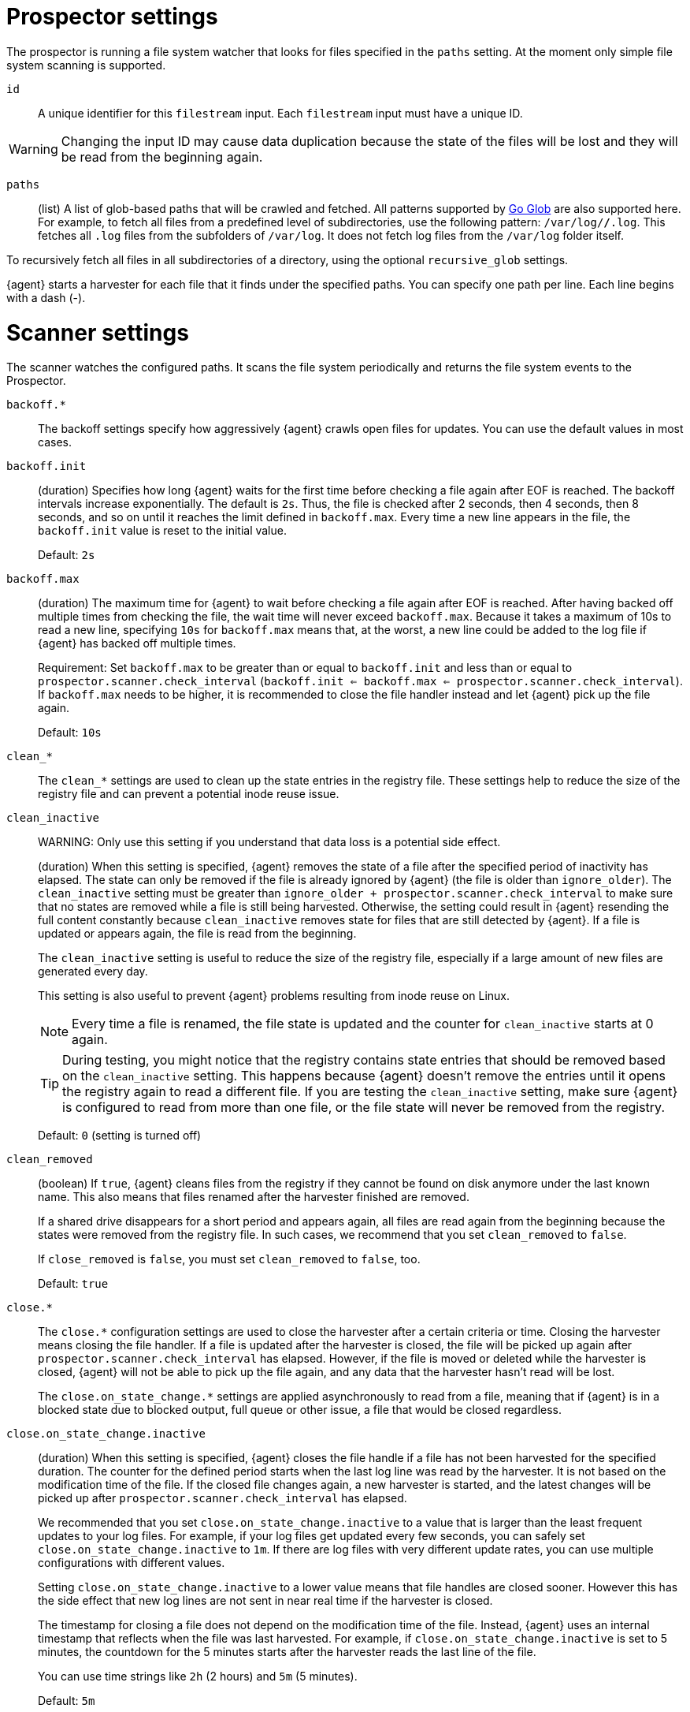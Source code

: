 = Prospector settings

The prospector is running a file system watcher that looks for files specified
in the `paths` setting. At the moment only simple file system scanning is
supported.

//REVIEWERS: I've changed Filebeat to Elastic Agent in these descriptions, but
//that seems potentially misleading because these settings control Filebeat
//behavior. Should we be referring to the Filebeat process instead, or is it
//better to use "Elastic Agent" to avoid revealing implementation details?
//My concern is that users trying to troubleshoot and use these settings might
//be confused.

[id="input-{input-type}-id-setting"]
`id`::
A unique identifier for this `filestream` input. Each `filestream` input
must have a unique ID.

WARNING: Changing the input ID may cause data duplication because the
state of the files will be lost and they will be read from the
beginning again.

[id="input-{input-type}-paths-setting"]
`paths`::
(list) A list of glob-based paths that will be crawled and fetched. All
patterns supported by https://golang.org/pkg/path/filepath/#Glob[Go Glob] are
also supported here. For example, to fetch all files from a predefined level of
subdirectories, use the following pattern: `/var/log/*/*.log`. This fetches all
`.log` files from the subfolders of `/var/log`. It does not fetch log files from
the `/var/log` folder itself.

To recursively fetch all files in all subdirectories of a directory,
using the optional `recursive_glob` settings.

{agent} starts a harvester for each file that it finds under the specified
paths. You can specify one path per line. Each line begins with a dash (-).

= Scanner settings

The scanner watches the configured paths. It scans the file system periodically
and returns the file system events to the Prospector.

//REVIEWERS: I'm not sure you'll like the order of settings here, but alphabetizing
//the list of settings is the approach I'm using here. If we don't want to show
//options like clean and close at the top, we will need to further refine the 
//categories we list on this page.

[id="input-{input-type}-backoff"]
`backoff.*`::
The backoff settings specify how aggressively {agent} crawls open files for
updates. You can use the default values in most cases.

[id="input-{input-type}-backoff-init"]
`backoff.init`::
(duration) Specifies how long {agent} waits for the first time before checking a
file again after EOF is reached. The backoff intervals increase exponentially.
The default is `2s`. Thus, the file is checked after 2 seconds, then 4 seconds,
then 8 seconds, and so on until it reaches the limit defined in `backoff.max`.
Every time a new line appears in the file, the `backoff.init` value is reset to
the initial value.
+
Default: `2s`

[id="input-{input-type}-backoff-max"]
`backoff.max`::
(duration) The maximum time for {agent} to wait before checking a file again after
EOF is reached. After having backed off multiple times from checking the file,
the wait time will never exceed `backoff.max`.
Because it takes a maximum of 10s to read a new line,
specifying `10s` for `backoff.max` means that, at the worst, a new line could be
added to the log file if {agent} has backed off multiple times.
+ 
Requirement: Set `backoff.max` to be greater than or equal to `backoff.init` and
less than or equal to `prospector.scanner.check_interval`
(`backoff.init <= backoff.max <= prospector.scanner.check_interval`).
If `backoff.max` needs to be higher, it is recommended to close the file handler
instead and let {agent} pick up the file again.
+
Default: `10s`

[id="input-{input-type}-clean-settings"]
`clean_*`::
The `clean_*` settings are used to clean up the state entries in the registry
file. These settings help to reduce the size of the registry file and can
prevent a potential inode reuse issue.

[id="input-{input-type}-clean-inactive"]
`clean_inactive`::
WARNING: Only use this setting if you understand that data loss is a potential
side effect.
+
(duration) When this setting is specified, {agent} removes the state of a file
after the specified period of inactivity has elapsed. The  state can only be
removed if the file is already ignored by {agent} (the file is older than
`ignore_older`). The `clean_inactive` setting must be greater than
`ignore_older + prospector.scanner.check_interval` to make sure that no states
are removed while a file is still being harvested. Otherwise, the setting could
result in {agent} resending the full content constantly because
`clean_inactive` removes state for files that are still detected by {agent}. If
a file is updated or appears again, the file is read from the beginning.
+
The `clean_inactive` setting is useful to reduce the size of the registry file,
especially if a large amount of new files are generated every day.
+
This setting is also useful to prevent {agent} problems resulting
from inode reuse on Linux.
+
NOTE: Every time a file is renamed, the file state is updated and the counter
for `clean_inactive` starts at 0 again.
+
TIP: During testing, you might notice that the registry contains state entries
that should be removed based on the `clean_inactive` setting. This happens
because {agent} doesn't remove the entries until it opens the registry
again to read a different file. If you are testing the `clean_inactive` setting,
make sure {agent} is configured to read from more than one file, or the
file state will never be removed from the registry.
+
Default: `0` (setting is turned off)

[id="input-{input-type}-clean-removed"]
`clean_removed`::
(boolean) If `true`, {agent} cleans files from the registry if they cannot be
found on disk anymore under the last known name. This also means that files
renamed after the harvester finished are removed.
+
If a shared drive disappears for a short period and appears again, all files are
read again from the beginning because the states were removed from the registry
file. In such cases, we recommend that you set `clean_removed` to `false`.
+
If `close_removed` is `false`, you must set `clean_removed` to `false`, too.
+
Default: `true`

[id="input-{input-type}-close-settings"]
`close.*`::
The `close.*` configuration settings are used to close the harvester after a
certain criteria or time. Closing the harvester means closing the file handler.
If a file is updated after the harvester is closed, the file will be picked up
again after `prospector.scanner.check_interval` has elapsed. However, if the
file is moved or deleted while the harvester is closed, {agent} will not be able
to pick up the file again, and any data that the harvester hasn't read will be
lost.
+
The `close.on_state_change.*` settings are applied asynchronously
to read from a file, meaning that if {agent} is in a blocked state
due to blocked output, full queue or other issue, a file that would be
closed regardless.

[id="input-{input-type}-close-inactive"]
`close.on_state_change.inactive`::
(duration) When this setting is specified, {agent} closes the file handle if a
file has not been harvested for the specified duration. The counter for the
defined period starts when the last log line was read by the harvester. It is
not based on the modification time of the file. If the closed file changes
again, a new harvester is started, and the latest changes will be picked up
after `prospector.scanner.check_interval` has elapsed.
+
We recommended that you set `close.on_state_change.inactive` to a value that is
larger than the least frequent updates to your log files. For example, if your
log files get updated every few seconds, you can safely set
`close.on_state_change.inactive` to `1m`. If there are log files with very
different update rates, you can use multiple configurations with different
values.
+
Setting `close.on_state_change.inactive` to a lower value means that file handles
are closed sooner. However this has the side effect that new log lines are not
sent in near real time if the harvester is closed.
+
The timestamp for closing a file does not depend on the modification time of the
file. Instead, {agent} uses an internal timestamp that reflects when the file
was last harvested. For example, if `close.on_state_change.inactive` is set to 5
minutes, the countdown for the 5 minutes starts after the harvester reads the
last line of the file.
+
You can use time strings like `2h` (2 hours) and `5m` (5 minutes).
+
Default: `5m`

[id="input-{input-type}-close-removed"]
`close.on_state_change.removed`::
(boolean) If `true`, {agent} closes the harvester when a file is removed.
Normally a file should only be removed after it's inactive for the duration
specified by `close.on_state_change.inactive`. However, if a file is removed
early and `close.on_state_change.removed` is `false`, {agent} keeps the file
open to make sure the harvester has completed. If this setting results in files
that are not completely read because they are removed from disk too early, set
`close_removed` to `false`.
+
If `close_removed` is `false`, you must also set `clean.on_state_change.removed`
to `false`.
+
TIP: If your Windows log rotation system shows errors because it can't
rotate files, make sure this setting is `true`.
+
Default: `true`

[id="input-{input-type}-close-renamed"]
`close.on_state_change.renamed`::
WARNING: Only use this setting if you understand that data loss is a potential
side effect.
+
(boolean) If `true`, {agent} closes the file handler when a file is
renamed. This happens, for example, when rotating files.
+
If `close.on_state_change.renamed` is `true` and the file is renamed or moved in
such a way that it's no longer matched by the file patterns specified for the
path, the file will not be picked up again. {agent} will not finish reading the
file.
+
Do not use this setting when `path` based `file_identity` is configured. It does
not make sense to enable the setting, because {agent} cannot detect renames using
path names as unique identifiers.
+
TIP: If your Windows log rotation system shows errors because it can't
rotate the files, set this option to `true`.
+
Default: `false` (the harvester stays open and keeps reading the file because
it does not depend on the file name)

[id="input-{input-type}-close-timeout"]
`close.reader.after_interval`::
WARNING: Only use this setting if you understand that data loss is a potential
side effect. Another side effect is that multiline events might not be
completely sent before the timeout expires.
+
(duration) When this setting is specified, {agent} gives every harvester a
predefined lifetime. Regardless of where the reader is in the file, reading will
stop after the `close.reader.after_interval` period has elapsed.
+
This setting can be useful for older log files when you want to spend only a
predefined amount of time on the files. While `close.reader.after_interval` will
close the file after the predefined timeout, if the file is still being updated,
{agent} will start a new harvester again per the defined
`prospector.scanner.check_interval`. And the `close.reader.after_interval` for
this harvester will start again with the countdown for the timeout.
+
This setting is particularly useful when the output is blocked, which makes
{agent} keep open file handlers even for files that were deleted from the disk.
Setting `close.reader.after_interval` to `5m` ensures that the files are
periodically closed so they can be freed up by the operating system.
+
If you set `close.reader.after_interval` to equal `ignore_older`, the file will
not be picked up if it's modified while the harvester is closed. This
combination of settings normally leads to data loss, and the complete file is
not sent.
+
When you use `close.reader.after_interval` for logs that contain multiline
events, the harvester might stop in the middle of a multiline event, which means
that only parts of the event will be sent. If the harvester is started again and
the file still exists, only the second part of the event will be sent.
+
Default: 0 (setting is turned off)

[id="input-{input-type}-close-eof"]
`close.reader.on_eof`::
WARNING: Only use this setting if you understand that data loss is a potential
side effect.
(boolean) If `true`, {agent} closes a file as soon as the end of a
file is reached. This is useful when your files are only written once and not
updated from time to time. For example, this happens when you are writing every
single log event to a new file.
+
Default: `false`

[id="input-{input-type}-file_identity"]
`file_identity`::
Specify `file_identity` methods to suit the environment where you are collecting
log messages.
+
WARNING: Changing `file_identity` methods between runs may result in
duplicated events in the output.
+
--
**`native`**::: Identify files based on their inodes and device ids.
+
[source,yaml]
----
file_identity.native: ~
----

**`path`**::: Identify files based on their paths.
+
[source,yaml]
----
file_identity.path: ~
----
+
WARNING: Only use this strategy if your log files are rotated to a folder
outside of the scope of your input or not at all. Otherwise you end up
with duplicated events.
+
WARNING: This strategy does not support renaming files.
If an input file is renamed, {agent} will read it again if the new path
matches the settings of the input.

*`inode_marker`*::: If the device id changes from time to time, you must use
this method to distinguish files. This setting is not supported on Windows.
+
Set the location of the marker file the following way:
+
[source,yaml]
----
file_identity.inode_marker.path: /logs/.filebeat-marker
----

--

[id="input-{input-type}-ignore-inactive"]
`ignore_inactive`::
(boolean) If `true`, {agent} ignores every file that has not been updated
since the selected time. Possible settings are `since_first_start` and
`since_last_start`. The first setting ignores every file that has not been
updated since the first start of {agent}. It is useful when {agent} might be
restarted due to configuration changes or a failure. The second setting
configures {agent} to read from files that have been updated since its start.
+
The files affected by this setting fall into two categories:
+
--
* Files that were never harvested
* Files that were harvested but weren't updated since `ignore_inactive`.
--
+
For files that were never seen before, the offset state is set to the end of
the file. If a state already exist, the offset is not changed. In case a file is
updated again later, reading continues at the set offset position.
+
The setting relies on the modification time of the file to
determine if a file is ignored. If the modification time of the file is not
updated when lines are written to a file (which can happen on Windows), the
setting may cause {agent} to ignore files even though content was added
at a later time.
+
To remove the state of previously harvested files from the registry file, use
the `clean_inactive` setting.

[id="input-{input-type}-ignore-older"]
`ignore_older`::
(boolean) If `true`, {agent} ignores any files modified before the specified
timespan. This setting is useful if you keep log files for a long time and only
want to send newer files.
+
You can use time strings like 2h (2 hours) and 5m (5 minutes). 0 disables the
setting. Commenting out the config has the same effect as setting it to 0.
+
--
IMPORTANT: You must set `ignore_older` to be greater than
`close.on_state_change.inactive`.

--
+
The files affected by this setting fall into two categories:
+
--
* Files that were never harvested
* Files that were harvested but weren't updated for longer than `ignore_older`
--
+
For files that were never seen before, the offset state is set to the end of
the file. If a state already exists, the offset is not changed. If a file is
updated again later, reading continues at the set offset position.
+
The `ignore_older` setting relies on the modification time of the file to
determine if a file is ignored. If the modification time of the file is not
updated when lines are written to a file (which can happen on Windows), the
`ignore_older` setting may cause {agent} to ignore files even though
content was added at a later time.
+
To remove the state of previously harvested files from the registry file, use
the `clean_inactive` setting.
+
Before a file can be ignored by {agent}, the file must be closed. To
ensure a file is no longer being harvested when it is ignored, you must set
`ignore_older` to a longer duration than `close.on_state_change.inactive`.
+
If a file that's currently being harvested falls under `ignore_older`, the
harvester will first finish reading the file and close it after
`close.on_state_change.inactive` is reached. Then, after that, the file will be
ignored.
+
Default: `0` (no files ignored)

[id="input-{input-type}-check_interval"]
`prospector.scanner.check_interval`::
(duration) How often {agent} checks for new files in the paths that are
specified for harvesting. For example, if you specify a glob like `/var/log/*`,
the directory is scanned for files using the frequency specified by
`check_interval`. Specify `1s` to scan the directory as frequently as possible
without causing {agent} to scan too frequently. We do not recommend to set
this value `<1s`.
+
If you require log lines to be sent in near real time, do not use a very low
`check_interval`, but adjust `close.on_state_change.inactive` so the file
handler stays open and constantly polls your files.
+
Default: `10s`

[id="input-filestream-prospector.scanner.exclude_files-setting"]
`prospector.scanner.exclude_files`::
(list) A list of regular expressions to match the files that you want
{agent} to ignore.
+
Default: no files excluded
+
The following example configures {agent} to ignore all files that have a `gz`
extension:
+
[source,yaml,subs="attributes"]
----
inputs:
  - type: {input-type}
    ...
    prospector.scanner.exclude_files: ['\.gz$']
----

//See <<regexp-support>> for a list of supported regexp patterns.

[id="input-filestream-prospector.scanner.include_files-setting"]
`prospector.scanner.include_files`::
(list) A list of regular expressions to match the files that you want {agent} to
include. If a list of regexes is provided, only the files that are allowed by
the patterns are harvested.
+
Default: no files excluded
+
This setting is the counterpart of `prospector.scanner.exclude_files`.
+
The following example configures {agent} to exclude files that
are not under `/var/log`:
+
["source","yaml",subs="attributes"]
----
{beatname_lc}.inputs:
- type: {input-type}
  ...
  prospector.scanner.include_files: ['^/var/log/.*']
----
+
NOTE: Patterns should start with `^` in case of absolute paths.

//See <<regexp-support>> for a list of supported regexp patterns.

[id="input-filestream-recursive_glob-setting"]
`prospector.scanner.recursive_glob`::
(boolean) If `true`, `**` is expanded into recursive glob patterns. The
rightmost `**` in each path is expanded into a fixed number of glob patterns.
For example: `/foo/**` expands to `/foo`, `/foo/*`, `/foo/*/*`, and so on. A
single `**` is expanded into an 8-level deep `*` pattern. Use this setting to
recursively fetch all files in all subdirectories of a directory.
+
Default: `true`

[id="input-{input-type}-resend_on_touch-setting"]
`prospector.scanner.resend_on_touch`::
(boolean) If `true`, a file is resent if its size has not changed,
but its modification time has changed to a later time than before.
+
Default: `false`. This setting may result in accidentally resending files.

[id="input-{input-type}-symlinks-setting"]
`prospector.scanner.symlinks`::
(boolean) If `true`, {agent} harvests symlinks in addition to regular files.
When harvesting symlinks, the {agent} opens and reads the original file even
though it reports the path of the symlink.
+
When you configure a symlink for harvesting, make sure the original path is
excluded. If a single input is configured to harvest both the symlink and
the original file, {agent} detects the problem and only process the
first file it finds. However, if two different inputs are configured (one
to read the symlink and the other the original path), both paths are
harvested, causing {agent} to send duplicate data and the inputs to
overwrite each other's state.
+
The `symlinks` setting can be useful if symlinks to the log files have additional
metadata in the file name, and you want to process the metadata in {ls}.
This is, for example, the case for Kubernetes log files.
+
Default: `false`. This setting may lead to data loss.

[id="{input-type}-log-rotation-support"]
= Log rotation

As log files are constantly written, they must be rotated and purged to prevent
the logger application from filling up the disk. Rotation is done by an external
application, thus, {agent} needs information about how to cooperate with it.

When reading from rotating files, make sure the paths configuration includes
both the active file and all rotated files.

By default, {agent} is able to track files correctly in the following
strategies:
* create: new active file with a unique name is created on rotation
* rename: rotated files are renamed

However, when using a copytruncate strategy, you should provide additional
configuration to {agent}.

[id="input-{input-type}-rotation-copytruncate"]
`rotation.external.strategy.copytruncate` experimental[]::
+
If the log rotating application copies the contents of the active file and then
truncates the original file, use these settings to help {agent} to read files
correctly.
+
Set `suffix_regex` so {agent} can tell active and rotated files apart. There are
two supported suffix types in the input: numeric and date.
+
* **Numeric suffix:** If your rotated files have an incrementing index appended to
the end of the filename (for example, the active file is `apache.log` and
the rotated files are named `apache.log.1`, `apache.log.2`), use the following
configuration.
+
[source,yaml]
---
rotation.external.strategy.copytruncate:
  suffix_regex: \.\d$
---

* **Date suffix:** If the rotation date is appended to the end of the filename
(for example, the active file is `apache.log` and the
rotated files are named `apache.log-20210526`, `apache.log-20210527`, and so on),
use the following configuration:
+
[source,yaml]
---
rotation.external.strategy.copytruncate:
  suffix_regex: \-\d{6}$
  dateformat: -20060102
---

